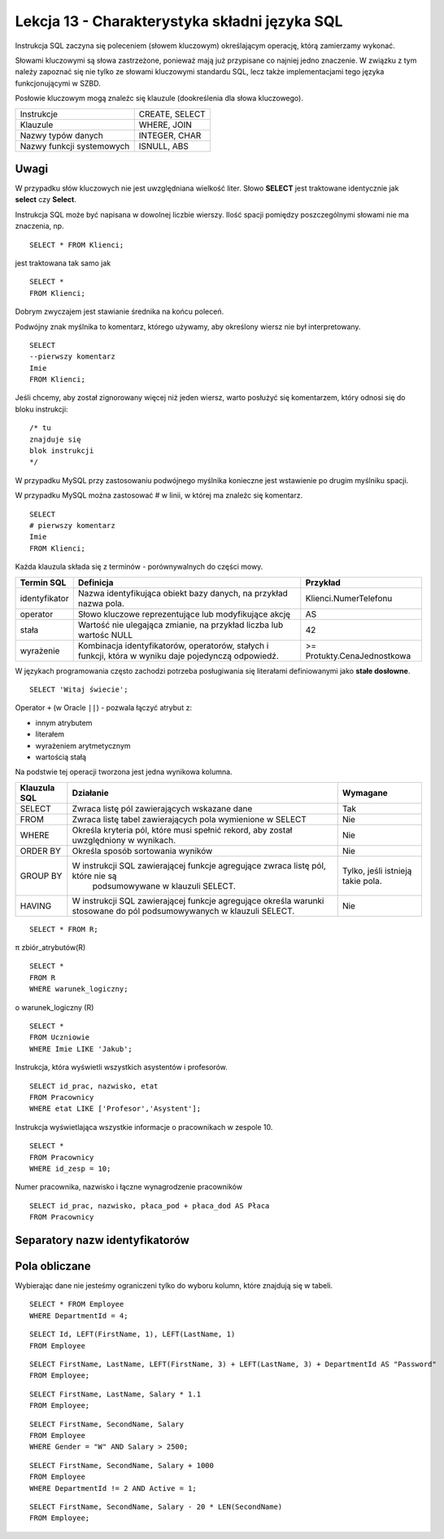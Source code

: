 ##############################################
Lekcja 13 - Charakterystyka składni języka SQL
##############################################

Instrukcja SQL zaczyna się poleceniem (słowem kluczowym) określającym operację, którą zamierzamy wykonać.

Słowami kluczowymi są słowa zastrzeżone, ponieważ mają już przypisane co najniej jedno znaczenie. W związku z tym należy zapoznać się nie tylko ze słowami kluczowymi standardu SQL, lecz także implementacjami tego języka funkcjonującymi w SZBD.

Posłowie kluczowym mogą znaleźc się klauzule (dookreślenia dla słowa kluczowego).


+---------------------------+----------------+
| Instrukcje                | CREATE, SELECT |
+---------------------------+----------------+
| Klauzule                  | WHERE, JOIN    |
+---------------------------+----------------+
| Nazwy typów danych        | INTEGER, CHAR  |
+---------------------------+----------------+
| Nazwy funkcji systemowych | ISNULL, ABS    |
+---------------------------+----------------+

Uwagi
-----

W przypadku słów kluczowych nie jest uwzględniana wielkość liter. Słowo **SELECT** jest traktowane identycznie jak **select** czy **Select**.

Instrukcja SQL może być napisana w dowolnej liczbie wierszy. Ilość spacji pomiędzy poszczególnymi słowami nie ma znaczenia, np.

::

  SELECT * FROM Klienci;

jest traktowana tak samo jak

::

  SELECT *
  FROM Klienci;

Dobrym zwyczajem jest stawianie średnika na końcu poleceń.

Podwójny znak myślnika to komentarz, którego używamy, aby określony wiersz nie był interpretowany.

::

  SELECT
  --pierwszy komentarz
  Imie
  FROM Klienci;

Jeśli chcemy, aby został zignorowany więcej niż jeden wiersz, warto posłużyć się komentarzem, który odnosi się do bloku instrukcji:

::

  /* tu
  znajduje się
  blok instrukcji
  */

W przypadku MySQL przy zastosowaniu podwójnego myślnika konieczne jest wstawienie po drugim myślniku spacji.

W przypadku MySQL można zastosować # w linii, w której ma znaleźc się komentarz.

::

  SELECT
  # pierwszy komentarz
  Imie
  FROM Klienci;

Każda klauzula składa się z terminów - porównywalnych do części mowy.

+---------------+--------------------------------------+-----------------------------+
| Termin SQL    | Definicja                            | Przykład                    |
+===============+======================================+=============================+
| identyfikator | Nazwa identyfikująca obiekt          | Klienci.NumerTelefonu       |
|               | bazy danych, na przykład             |                             |
|               | nazwa pola.                          |                             |
+---------------+--------------------------------------+-----------------------------+
| operator      | Słowo kluczowe reprezentujące        | AS                          |
|               | lub modyfikujące akcję               |                             |
+---------------+--------------------------------------+-----------------------------+
| stała         | Wartość nie ulegająca zmianie,       | 42                          |
|               | na przykład liczba lub wartośc NULL  |                             |
+---------------+--------------------------------------+-----------------------------+
| wyrażenie     | Kombinacja identyfikatorów,          | >= Protukty.CenaJednostkowa |
|               | operatorów, stałych i funkcji, która |                             |
|               | w wyniku daje pojedynczą odpowiedź.  |                             |
+---------------+--------------------------------------+-----------------------------+

W językach programowania często zachodzi potrzeba posługiwania się literałami definiowanymi jako **stałe dosłowne**.

::

  SELECT 'Witaj świecie';

Operator ``+`` (w Oracle ``||``) - pozwala łączyć atrybut z:

- innym atrybutem
- literałem
- wyrażeniem arytmetycznym
- wartością stałą

Na podstwie tej operacji tworzona jest jedna wynikowa kolumna.

+--------------+--------------------------------------------------------------------------------------+-----------------------+
| Klauzula SQL | Działanie                                                                            | Wymagane              |
+==============+======================================================================================+=======================+
| SELECT       | Zwraca listę pól zawierających wskazane dane                                         | Tak                   |
+--------------+--------------------------------------------------------------------------------------+-----------------------+
| FROM         |  Zwraca listę tabel zawierających pola wymienione w SELECT                           | Nie                   |
+--------------+--------------------------------------------------------------------------------------+-----------------------+
| WHERE        | Określa kryteria pól, które musi spełnić rekord, aby został uwzględniony w wynikach. | Nie                   |
+--------------+--------------------------------------------------------------------------------------+-----------------------+
| ORDER BY     | Określa sposób sortowania wyników                                                    | Nie                   |
+--------------+--------------------------------------------------------------------------------------+-----------------------+
| GROUP BY     | W instrukcji SQL zawierającej funkcje agregujące zwraca listę pól, które nie są      | Tylko, jeśli istnieją |
|              |  podsumowywane w klauzuli SELECT.                                                    | takie pola.           |
+--------------+--------------------------------------------------------------------------------------+-----------------------+
| HAVING       | W instrukcji SQL zawierającej funkcje agregujące określa warunki stosowane do pól    | Nie                   |
|              | podsumowywanych w klauzuli SELECT.                                                   |                       |
+--------------+--------------------------------------------------------------------------------------+-----------------------+

::

  SELECT * FROM R;

π zbiór_atrybutów(R)

::

  SELECT *
  FROM R
  WHERE warunek_logiczny;


ο warunek_logiczny (R)

::

  SELECT *
  FROM Uczniowie
  WHERE Imie LIKE 'Jakub';

Instrukcja, która wyświetli wszystkich asystentów i profesorów.

::

  SELECT id_prac, nazwisko, etat
  FROM Pracownicy
  WHERE etat LIKE ['Profesor','Asystent'];

Instrukcja wyświetlająca wszystkie informacje o pracownikach w zespole 10.

::

  SELECT *
  FROM Pracownicy
  WHERE id_zesp = 10;

Numer pracownika, nazwisko i łączne wynagrodzenie pracowników

::

  SELECT id_prac, nazwisko, płaca_pod + płaca_dod AS Płaca
  FROM Pracownicy

Separatory nazw identyfikatorów
-------------------------------

Pola obliczane
--------------

Wybierając dane nie jesteśmy ograniczeni tylko do wyboru kolumn, które znajdują się w tabeli.

::

  SELECT * FROM Employee
  WHERE DepartmentId = 4;

::

  SELECT Id, LEFT(FirstName, 1), LEFT(LastName, 1)
  FROM Employee

::

  SELECT FirstName, LastName, LEFT(FirstName, 3) + LEFT(LastName, 3) + DepartmentId AS "Password"
  FROM Employee;

::

  SELECT FirstName, LastName, Salary * 1.1
  FROM Employee;

::

  SELECT FirstName, SecondName, Salary
  FROM Employee
  WHERE Gender = "W" AND Salary > 2500;

::

  SELECT FirstName, SecondName, Salary + 1000
  FROM Employee
  WHERE DepartmentId != 2 AND Active = 1;

::

  SELECT FirstName, SecondName, Salary - 20 * LEN(SecondName)
  FROM Employee;
